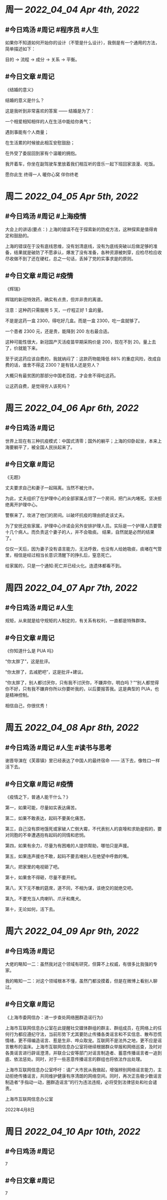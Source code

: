 #+类型: 2204
#+主页: [[归档202204]]

* 周一 [[2022_04_04]] [[Apr 4th, 2022]]
** #今日鸡汤 #周记 #程序员 #人生


如果你不知道如何开始你的设计（不管是什么设计），我倒是有一个通用的方法，简单描述如下： 

目的 -> 流程 -> 成分 -> 关系 -> 平衡。

** #今日文章 #周记

《结婚的意义》

结婚的意义是什么？

这是我听到非常喜欢的答案 —— 结婚是为了：

一个相爱相知相伴的人在生活中能给你勇气；

遇到事能有个人商量；

在生活累的时候彼此相互安慰鼓励；

在外受了委屈回到家有个温暖的拥抱。

我开着车，你坐在副驾驶车里放着我们相互听的音乐一起下班回家浪漫、吃饭。

愿你此生 终得一人	
暖你心窝 伴你终老


* 周二 [[2022_04_05]] [[Apr 5th, 2022]]
** #今日鸡汤 #周记 #上海疫情

大会上的讲话(要点：)
上海的错误不在于探索新的防疫方法，这种探索是值得肯定和鼓励的。

上海的错误在于没有底线思维，没有划清底线，没有为底线突破以后做足够的准备，结果就是破防了不愿承认，爆发了没有准备，各种资源被刺穿，应检尽检应收尽收做不到了还在硬杠，总之一句话，丢掉了党的实事求是的原则。


** #今日文章 #周记 #疫情

《辉瑞》

辉瑞的新冠特效药，确实有点贵，但并非贵的离谱。

注意：这种药只需服用 5 天，一疗程正好 1 盒的量。

不是是这药一盒 2300，得吃好几盒。而是一盒 2300，吃一盒就够了。

一个患者 2300 元，还是贵，能降到 200 左右最合适。

这种可能性很大，新冠国产灭活疫苗早期采购价是 200，现在不到 20。量上去了，价就能下来。

至于说这药应该自费的，我就纳闷了：这款药物能降低 88% 的重症风险，改成自费的话，谁舍不得这 2300？是有钱人还是穷人？

大概只有最贫困的那部分中国老百姓，才会舍不得吃这药。

让这药自费，是觉得穷人该死吗？


* 周三 [[2022_04_06]] [[Apr 6th, 2022]]
** #今日鸡汤 #周记

世界上现在有三种抗疫模式：中国式清零；国外的躺平；上海的仰卧起坐，本来上海要躺平了，被全国人民扶起来了。

** #今日文章 #周记

《无题》

丈夫要求自己和妻子一起隔离。当然不被允许。

为此，丈夫组织了在护理中心的全部家属占领了一个房间，把门从内堵死。坚决拒绝离开护理中心。

警察来了。攻进了他们的房间。以破坏抗疫的理由抓走该丈夫。

为了安抚这些家属，护理中心许诺会另外安排护理人员。实际是一个护理人员要管十几个病人。而负责这个妻子的人，并不会吸痰。
结果，自然就是必然的结果了。

仅仅一天后，因为妻子没有语言能力，无法呼救，也没有人给她吸痰，痰堵在气管里，相信是经过相当长意识清醒下的挣扎后，窒息死亡。

给家属的，只是一个通知:死亡并已经火化。连遗体都看不到。


* 周四 [[2022_04_07]] [[Apr 7th, 2022]]
** #今日鸡汤 #周记 #人生

规矩，从来就是给守规矩的人制定的，有关系有权利，一直都是特殊群体。 

** #今日文章 #周记

《你知道什么是 PUA 吗》

“你太胖了”，这是批评。

“你太胖了，去减肥吧”，这是批评+建议。

“你太胖了，别人都讨厌你，只有我不讨厌你，不嫌弃你，明白吗？”“别人都觉得你不好，只有我不嫌弃你所以你要听我的，以后要报答我。这是典型的 PUA，也是精神控制。

相信自己，你很优秀！


* 周五 [[2022_04_08]] [[Apr 8th, 2022]]
** #今日鸡汤 #周记 #人生 #读书与思考

谢晋导演在《芙蓉镇》里已经表达了中国人的最终宿命 —— 活下去，像牲口一样活下去。

** #今日文章 #周记 #疫情

《疫情之下，普通人能干什么？》

第一，如果可能，尽量如实表达痛苦。

第二，如果不敢表达，起码不要美化痛苦。

第三，自己没有原地饿死或家破人亡倒大霉，不代表别人的哀嚎和求助是假的，要对同胞的不幸遭遇抱有起码的同情和悲悯。

第四，如果有余力，尽量为有困难的人提供帮助，哪怕只是声援。

第五，如果连声援也不敢，起码不要去堵别人在绝望中呼救的嘴。

第六，把家里的电视砸了吧。

第十，如果舍不得砸，尽量不要开机。

第八，天下无不散的筵席，道不同，不相为谋，该绝交的就绝交吧。

第九，不要充当人肉喇叭、爪牙和鹰犬。

第十，无论如何，活下去。


* 周六 [[2022_04_09]] [[Apr 9th, 2022]]
** #今日鸡汤 #周记

大佬的略知一二：虽然我对这个领域有研究，但算不上权威，有很多比我强的专家。

我的略知一二：对这个领域根本不懂，虽然门都没摸着，但是在微博上看别人聊过。

** #今日文章 #周记

《上海市委网信办：进一步查处网络圈群造谣行为》

上海市互联网信息办公室在此提醒社交媒体群组的群主、群组成员，在网络上的任何行为都应遵纪守法，当前形势下尤其要防止传播各类谣言和不实信息、散布恐慌情绪，更不得编造谣言、惹是生非、哗众取宠。互联网不是法外之地，更不应是谣言散布的温床。上海市互联网信息办公室将继续根据群众举报和网络巡查，及时对各类谣言进行辟谣澄清，并联合公安等部门对谣言制造者、蓄意传播谣言者一追到底、依法惩处。同时，对于一些恶意传播谣言的群组也将依法作出处理。

上海市互联网信息办公室呼吁：请广大市民从我做起，增强辨别网络谣言能力，主动拒绝传播谣言，共同维护健康有序清朗的网络空间。同时，再次正告极少数谣言制造者“手指动一动，圈群造谣言”的行为违法违规，必将受到法律惩处和社会谴责。

上海市互联网信息办公室

2022年4月8日


* 周日 [[2022_04_10]] [[Apr 10th, 2022]]
** #今日鸡汤 #周记

7

** #今日文章 #周记

7

